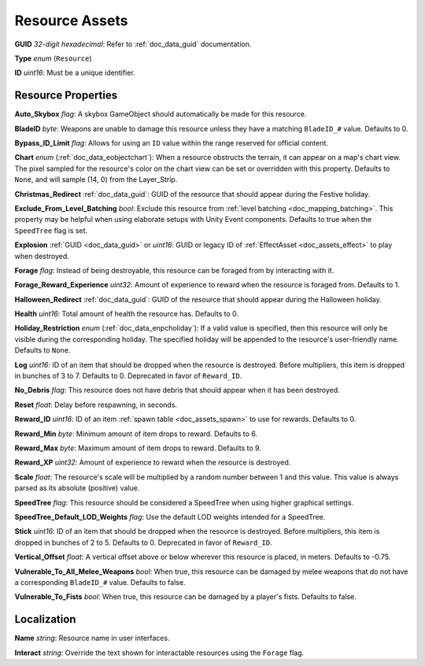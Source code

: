 .. _doc_assets_resource:

Resource Assets
===============

**GUID** *32-digit hexadecimal*: Refer to :ref:`doc_data_guid` documentation.

**Type** *enum* (``Resource``)

**ID** *uint16*: Must be a unique identifier.

Resource Properties
-------------------

**Auto_Skybox** *flag*: A skybox GameObject should automatically be made for this resource.

**BladeID** *byte*: Weapons are unable to damage this resource unless they have a matching ``BladeID_#`` value. Defaults to 0.

**Bypass_ID_Limit** *flag*: Allows for using an ``ID`` value within the range reserved for official content.

**Chart** *enum* (:ref:`doc_data_eobjectchart`): When a resource obstructs the terrain, it can appear on a map's chart view. The pixel sampled for the resource's color on the chart view can be set or overridden with this property. Defaults to ``None``, and will sample (14, 0) from the Layer_Strip.

**Christmas_Redirect** :ref:`doc_data_guid`: GUID of the resource that should appear during the Festive holiday.

**Exclude_From_Level_Batching** *bool*: Exclude this resource from :ref:`level batching <doc_mapping_batching>`. This property may be helpful when using elaborate setups with Unity Event components. Defaults to true when the ``SpeedTree`` flag is set.

**Explosion** :ref:`GUID <doc_data_guid>` or *uint16*: GUID or legacy ID of :ref:`EffectAsset <doc_assets_effect>` to play when destroyed.

**Forage** *flag*: Instead of being destroyable, this resource can be foraged from by interacting with it.

**Forage_Reward_Experience** *uint32*: Amount of experience to reward when the resource is foraged from. Defaults to 1.

**Halloween_Redirect** :ref:`doc_data_guid`: GUID of the resource that should appear during the Halloween holiday.

**Health** *uint16*: Total amount of health the resource has. Defaults to 0.

**Holiday_Restriction** *enum* (:ref:`doc_data_enpcholiday`): If a valid value is specified, then this resource will only be visible during the corresponding holiday. The specified holiday will be appended to the resource's user-friendly name. Defaults to ``None``.

**Log** *uint16*: ID of an item that should be dropped when the resource is destroyed. Before multipliers, this item is dropped in bunches of 3 to 7. Defaults to 0. Deprecated in favor of ``Reward_ID``.

**No_Debris** *flag*: This resource does not have debris that should appear when it has been destroyed.

**Reset** *float*: Delay before respawning, in seconds.

**Reward_ID** *uint16*: ID of an item :ref:`spawn table <doc_assets_spawn>` to use for rewards. Defaults to 0.

**Reward_Min** *byte*: Minimum amount of item drops to reward. Defaults to 6.

**Reward_Max** *byte*: Maximum amount of item drops to reward. Defaults to 9.

**Reward_XP** *uint32*: Amount of experience to reward when the resource is destroyed.

**Scale** *float*: The resource's scale will be multiplied by a random number between 1 and this value. This value is always parsed as its absolute (positive) value.

**SpeedTree** *flag*: This resource should be considered a SpeedTree when using higher graphical settings.

**SpeedTree_Default_LOD_Weights** *flag*: Use the default LOD weights intended for a SpeedTree.

**Stick** *uint16*: ID of an item that should be dropped when the resource is destroyed. Before multipliers, this item is dropped in bunches of 2 to 5. Defaults to 0. Deprecated in favor of ``Reward_ID``.

**Vertical_Offset** *float*: A vertical offset above or below wherever this resource is placed, in meters. Defaults to -0.75.

**Vulnerable_To_All_Melee_Weapons** *bool*: When true, this resource can be damaged by melee weapons that do not have a corresponding ``BladeID_#`` value. Defaults to false.

**Vulnerable_To_Fists** *bool*: When true, this resource can be damaged by a player's fists. Defaults to false.

Localization
------------

**Name** *string*: Resource name in user interfaces.

**Interact** *string*: Override the text shown for interactable resources using the ``Forage`` flag.
